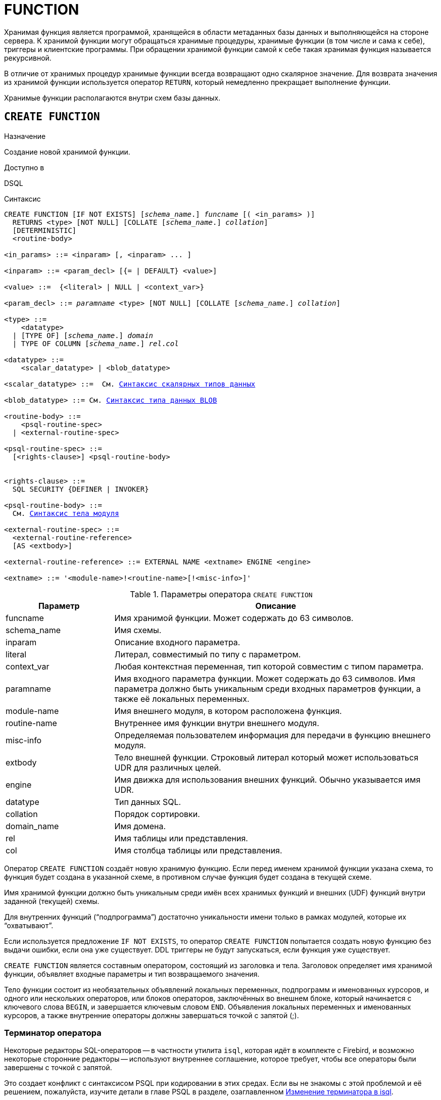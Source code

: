 [[fblangref-ddl-function]]
= FUNCTION

Хранимая функция является программой, хранящейся в области метаданных базы данных и выполняющейся на стороне сервера.
К хранимой функции могут обращаться хранимые процедуры, хранимые функции (в том числе и сама к себе), триггеры и клиентские программы. При обращении хранимой функции самой к себе такая хранимая функция называется рекурсивной.

В отличие от хранимых процедур хранимые функции всегда возвращают одно скалярное значение. Для возврата значения из хранимой функции используется оператор `RETURN`, который немедленно прекращает выполнение функции.

Хранимые функции располагаются внутри схем базы данных.

[[fblangref-ddl-function-create]]
== `CREATE FUNCTION`

.Назначение
Создание новой хранимой функции.
(((CREATE FUNCTION)))

.Доступно в
DSQL

[[fblangref-ddl-func-create-syntax]]
.Синтаксис
[listing,subs="+quotes,macros"]
----
CREATE FUNCTION [IF NOT EXISTS] [_schema_name_.] _funcname_ [( <in_params> )]
  RETURNS <type> [NOT NULL] [COLLATE [_schema_name_.] _collation_]
  [DETERMINISTIC]
  <routine-body>

<in_params> ::= <inparam> [, <inparam> ... ]

<inparam> ::= <param_decl> [{= | DEFAULT} <value>]

<value> ::=  {<literal> | NULL | <context_var>}

<param_decl> ::= _paramname_ <type> [NOT NULL] [COLLATE [_schema_name_.] _collation_]

<type> ::=
    <datatype>
  | [TYPE OF] [_schema_name_.] _domain_
  | TYPE OF COLUMN [_schema_name_.] _rel_._col_

<datatype> ::=
    <scalar_datatype> | <blob_datatype>

<scalar_datatype> ::=  См. <<fblangref-datatypes-syntax-scalar,Синтаксис скалярных типов данных>>

<blob_datatype> ::= См. <<fblangref-datatypes-syntax-blob,Синтаксис типа данных BLOB>>

<routine-body> ::=
    <psql-routine-spec>
  | <external-routine-spec>

<psql-routine-spec> ::=
  [<rights-clause>] <psql-routine-body>


<rights-clause> ::=
  SQL SECURITY {DEFINER | INVOKER}

<psql-routine-body> ::=
  См. <<fblangref-psql-elements-body-syntax,Синтаксис тела модуля>>

<external-routine-spec> ::=
  <external-routine-reference>
  [AS <extbody>]

<external-routine-reference> ::= EXTERNAL NAME <extname> ENGINE <engine>

<extname> ::= '<module-name>!<routine-name>[!<misc-info>]'
----

[[fblangref-ddl-tbl-createfunc]]
.Параметры оператора `CREATE FUNCTION`
[cols="<1,<3", options="header",stripes="none"]
|===
^| Параметр
^| Описание

|funcname
|Имя хранимой функции.
Может содержать до 63 символов.

|schema_name
|Имя схемы.

|inparam
|Описание входного параметра.

|literal
|Литерал, совместимый по типу с параметром.

|context_var
|Любая контекстная переменная, тип которой совместим с типом параметра.

|paramname
|Имя входного параметра функции.
Может содержать до 63 символов.
Имя параметра должно быть уникальным среди входных параметров функции, а также её локальных переменных.

|module-name
|Имя внешнего модуля, в котором расположена функция.

|routine-name
|Внутреннее имя функции внутри внешнего модуля.

|misc-info
|Определяемая пользователем информация для передачи в функцию внешнего модуля.

|extbody
|Тело внешней функции. Строковый литерал который может
использоваться UDR для различных целей.

|engine
|Имя движка для использования внешних функций.
Обычно указывается имя UDR.

|datatype
|Тип данных SQL.

|collation
|Порядок сортировки.

|domain_name
|Имя домена.

|rel
|Имя таблицы или представления.

|col
|Имя столбца таблицы или представления.
|===

Оператор `CREATE FUNCTION` создаёт новую хранимую функцию. Если перед именем хранимой функции указана схема, то функция будет создана в указанной схеме, в противном случае функция будет создана в текущей схеме.

Имя хранимой функции должно быть уникальным среди имён всех хранимых функций и внешних (UDF) функций внутри заданной (текущей) схемы.

Для внутренних функций ("`подпрограмма`") достаточно уникальности имени только в рамках модулей, которые их "`охватывают`".

Если используется предложение `IF NOT EXISTS`, то оператор `CREATE FUNCTION` попытается создать новую функцию без выдачи ошибки, если она уже существует. DDL триггеры не будут запускаться, если функция уже существует.

`CREATE FUNCTION` является составным оператором, состоящий из заголовка и тела. Заголовок определяет имя хранимой функции, объявляет входные параметры и тип возвращаемого значения.

Тело функции состоит из необязательных объявлений локальных переменных, подпрограмм и именованных курсоров, и одного или нескольких операторов, или блоков операторов, заключённых во внешнем блоке, который начинается с ключевого слова `BEGIN`, и завершается ключевым словом `END`. Объявления локальных переменных и именованных курсоров, а также внутренние операторы должны завершаться точкой с запятой (;).

[[fblangref-ddl-function-term]]
=== Терминатор оператора

Некоторые редакторы SQL-операторов -- в частности утилита `isql`, которая идёт в комплекте с Firebird, и возможно некоторые сторонние редакторы -- используют внутреннее соглашение, которое требует, чтобы все операторы были завершены с точкой с запятой.

Это создает конфликт с синтаксисом PSQL при кодировании в этих средах. Если вы не знакомы с этой проблемой и её решением, пожалуйста, изучите детали в главе PSQL в разделе, озаглавленном
<<fblangref-psql-setterm,Изменение терминатора в isql>>.

[[fblangref-ddl-function-create-params]]
=== Входные параметры

Входные параметры заключаются в скобки после имени хранимой функции. Они передаются в функцию по значению, то есть любые изменения входных параметров внутри функции никак не повлияет на значения этих параметров в вызывающей программе.

У каждого параметра указывается тип данных. Кроме того, для параметра можно указать ограничение `NOT NULL`, тем самым запретив передавать в него значение `NULL`.

Для параметра строкового типа существует возможность задать порядок сортировки с помощью предложения `COLLATE`.

Входные параметры могут иметь значение по умолчанию. Параметры, для которых заданы значения по умолчанию, должны располагаться в конце списка параметров.

[[fblangref-ddl-function-create-domain]]
=== Использование доменов при объявлении параметров

В качестве типа параметра можно указать имя домена. В этом случае параметр будет наследовать все характеристики домена.

Если перед названием домена дополнительно используется предложение `TYPE OF`, то используется только тип данных домена -- не проверяется (не используется) его ограничение (если оно есть в домене) на `NOT NULL`, `CHECK` ограничения и/или значения по умолчанию. Если домен текстового типа, то всегда используется его набор символов и порядок сортировки.

[[fblangref-ddl-function-create-typeofcolumn]]
=== Использование типа столбца при объявлении параметров

Входные и выходные параметры можно объявлять, используя тип данных столбцов существующих таблиц и представлений. Для этого используется предложение `TYPE OF COLUMN`, после которого указывается имя таблицы или представления и через точку имя столбца.

При использовании `TYPE OF COLUMN` наследуется только тип данных, а в случае строковых типов ещё и набор символов, и порядок сортировки. Ограничения и значения по умолчанию столбца никогда не используются.

[[fblangref-ddl-function-create-return]]
=== Возвращаемое значение

Предложение `RETURNS` задаёт тип возвращаемого значения хранимой функции. Если функция возвращает значение строкового типа, то существует возможность задать порядок сортировки с помощью предложения `COLLATE`. В качестве типа выходного значения можно указать имя домена, ссылку на его тип (с помощью предложения `TYPE OF`) или ссылку на тип столбца таблицы (с помощью предложения `TYPE OF COLUMN`).

[[fblangref-ddl-function-create_deterministic]]
=== Детерминированные функции

(((CREATE FUNCTION, DETERMINISTIC)))
Необязательное предложение `DETERMINISTIC` указывает, что функция детерминированная. Детерминированные функции каждый раз возвращают один и тот же результат, если предоставлять им один и тот же набор входных значений. Недетерминированные функции могут возвращать каждый раз разные результаты, даже если предоставлять им один и тот же набор входных значений.
Если для функции указано, что она является детерминированной, то такая функция не вычисляется заново, если она уже была вычислена однажды с данным набором входных аргументов, а берет свои значения из кэша метаданных (если они там есть).

[NOTE]
====
На самом деле в текущей версии Firebird, не существует кэша хранимых функций с маппингом входных аргументов на выходные значения.

Указание инструкции `DETERMINISTIC` на самом деле нечто вроде "`обещания`", что код функции будет возвращать одно и то же. В данный момент детерминистическая функция считается инвариантом и работает по тем же принципам, что и другие инварианты. То есть вычисляется и кэшируется на уровне текущего выполнения данного запроса.

Это легко демонстрируется таким примером:

[source,sql]
----
CREATE FUNCTION FN_T
RETURNS DOUBLE PRECISION DETERMINISTIC
AS
BEGIN
  RETURN rand();
END

-- функция будет вычислена дважды и вернёт 2 разных значения
SELECT fn_t() FROM rdb$database
UNION ALL
SELECT fn_t() FROM rdb$database

-- функция будет вычислена единожды и вернёт 2 одинаковых значения
WITH t(n) AS (
  SELECT 1 FROM rdb$database
  UNION ALL
  SELECT 2 FROM rdb$database
)
SELECT n, fn_t() FROM t
----
====

[[fblangref-ddl-function-create-sql-security]]
=== Привилегии выполнения

(((CREATE FUNCTION, SQL SECURITY)))
Необязательное предложение `SQL SECURITY` позволяет задать с какими привилегиями выполняется хранимая функция. Если выбрана опция `INVOKER`, то хранимая функция выполняется с привилегиями вызывающего пользователя. Если выбрана опция `DEFINER`, то хранимая функция выполняется с привилегиями определяющего пользователя (владельца функции). Эти привилегии будут дополнены привилегиями выданные самой хранимой функции с помощью оператора `GRANT`. По умолчанию хранимая функция выполняется с привилегиями вызывающего пользователя.

[TIP]
====
Привилегии выполнения по умолчанию для вновь создаваемых объектов метаданных можно изменить с помощью оператора

[listing]
----
ALTER DATABASE SET DEFAULT SQL SECURITY {DEFINER | INVOKER}
----
====

[[fblangref-ddl-function-create-body]]
=== Тело хранимой функции

После ключевого слова `AS` следует тело хранимой функции.

[[fblangref-ddl-function-create-declare]]
==== Объявление локальных переменных, курсоров и подпрограмм

В необязательной секции <declarations> описаны локальные переменные функции, именованные курсоры и подпрограммы (подпроцедуры и подфункции). Локальные переменные подчиняются тем же правилам, что и входные параметры функции в отношении спецификации типа данных. Подробности вы можете посмотреть в главе "`Процедурный язык PSQL`"
в разделах <<fblangref-psql-statements-declare-var,DECLARE VARIABLE>> и
<<fblangref-psql-statements-declare-cursor,DECLARE CURSOR>>,
<<fblangref-psql-statements-declare-procedure,DECLARE PROCEDURE>>,
<<fblangref-psql-statements-declare-function,DECLARE FUNCTION>>.

После необязательной секции деклараций обязательно следует составной оператор. Составной оператор состоит из одного или нескольких PSQL операторов, заключенных между ключевыми словами `BEGIN` и `END`. Составной оператор может содержать один или несколько других составных операторов. Вложенность ограничена 512 уровнями. Любой из `BEGIN ... END` блоков может быть пустым, в том числе и главный блок.

[[fblangref-ddl-function-create_external]]
=== Внешние функции

Хранимая функция может быть расположена во внешнем модуле. В этом случае вместо тела функции указывается место расположения функции во внешнем модуле с помощью предложения `EXTERNAL NAME`. Аргументом этого предложения является строка, в которой через разделитель указано имя внешнего модуля, имя функции внутри модуля и определённая пользователем информация. В предложении `ENGINE` указывается имя движка для обработки подключения внешних модулей. В Firebird для работы с внешними модулями используется движок UDR. После ключевого слова `AS` может быть указан строковый литерал -- "тело" внешней функции, оно может быть использовано внешним модулем для различных целей.

[WARNING]
====
Не следует путать внешние функции, объявленные как `DECLARE EXTERNAL FUNCTION`, так же известные как UDF, с функциями расположенными во внешних модулях объявленных как `CREATE FUNCTION ... EXTERNAL NAME`, называемых UDR (User Defined Routine). Первые являются унаследованными (Legacy) из предыдущих версий Firebird. Их возможности существенно уступают возможностям нового типа внешних функций. В Firebird 4.0 UDF объявлены устаревшими.
====

[[fblangref-ddl-function-create-who]]
=== Кто может создать функцию?

Выполнить оператор `CREATE FUNCTION` могут:

* <<fblangref-security-administrators,Администраторы>>
* Владелец схемы в которой создаётся хранимая функция;
* Пользователи с привилегией `CREATE FUNCTION` для схемы в которой создаётся хранимая функция.

Пользователь, создавший хранимую функцию, становится её владельцем.

[[fblangref-ddl-function-create-examples]]
=== Примеры

.Создание хранимой функции
[example]
====
[source,sql]
----
CREATE FUNCTION ADD_INT(A INT, B INT DEFAULT 0)
RETURNS INT
AS
BEGIN
  RETURN A+B;
END
----

Вызов в запросе:
[source,sql]
----
SELECT ADD_INT(2, 3) AS R FROM RDB$DATABASE
----

Вызов внутри PSQL кода, второй необязательный параметр не указан:
[source,sql]
----
MY_VAR = ADD_INT(A);
----
====

.Создание хранимой функции, если её не существует
[example]
====
[source,sql]
----
CREATE FUNCTION IF NOT EXISTS ADD_INT(A INT, B INT DEFAULT 0)
RETURNS INT
AS
BEGIN
  RETURN A+B;
END
----
====

.Создание детерминистической хранимой функции
[example]
====
[source,sql]
----

CREATE FUNCTION FN_E()
RETURNS DOUBLE PRECISION DETERMINISTIC
AS
BEGIN
  RETURN EXP(1);
END
----
====

.Создание хранимой функции с параметрами типа столбца таблицы
[example]
====
Функция, возвращающая имя мнемоники по имени столбца и значения мнемоники.

[source,sql]
----
CREATE FUNCTION GET_MNEMONIC (
    AFIELD_NAME TYPE OF COLUMN RDB$TYPES.RDB$FIELD_NAME,
    ATYPE TYPE OF COLUMN RDB$TYPES.RDB$TYPE)
RETURNS TYPE OF COLUMN RDB$TYPES.RDB$TYPE_NAME
AS
BEGIN
  RETURN (SELECT RDB$TYPE_NAME
          FROM RDB$TYPES
          WHERE RDB$FIELD_NAME = :AFIELD_NAME
            AND RDB$TYPE = :ATYPE);
END
----

То же самое, но хранимая функция будет выполняться с привилегиями определяющего пользователя (владельца функции).

[source,sql]
----
CREATE FUNCTION GET_MNEMONIC (
    AFIELD_NAME TYPE OF COLUMN RDB$TYPES.RDB$FIELD_NAME,
    ATYPE TYPE OF COLUMN RDB$TYPES.RDB$TYPE)
RETURNS TYPE OF COLUMN RDB$TYPES.RDB$TYPE_NAME
SQL SECURITY DEFINER
AS
BEGIN
  RETURN (SELECT RDB$TYPE_NAME
          FROM RDB$TYPES
          WHERE RDB$FIELD_NAME = :AFIELD_NAME
            AND RDB$TYPE = :ATYPE);
END
----
====

.Создание внешней хранимой функции
[example]
====
Создание функции находящейся во внешнем модуле (UDR). Реализация функции расположена во внешнем модуле `udrcpp_example`. Имя функции внутри модуля -- `wait_event`.

[source,sql]
----
CREATE FUNCTION wait_event (
   event_name varchar(63) CHARACTER SET ascii
) RETURNS INTEGER
EXTERNAL NAME 'udrcpp_example!wait_event'
ENGINE udr
----
====

.Создание хранимой функции содержащую подфункцию
[example]
====
Создание функции для перевода числа в шестнадцатеричный формат.

[source,sql]
----
CREATE FUNCTION INT_TO_HEX (
    ANumber BIGINT,
    AByte_Per_Number SMALLINT = 8)
RETURNS CHAR(66)
AS
DECLARE VARIABLE xMod SMALLINT;
DECLARE VARIABLE xResult VARCHAR(64);
DECLARE FUNCTION TO_HEX(ANum SMALLINT) RETURNS CHAR
AS
BEGIN
  RETURN CASE ANum
           WHEN 0 THEN '0'
           WHEN 1 THEN '1'
           WHEN 2 THEN '2'
           WHEN 3 THEN '3'
           WHEN 4 THEN '4'
           WHEN 5 THEN '5'
           WHEN 6 THEN '6'
           WHEN 7 THEN '7'
           WHEN 8 THEN '8'
           WHEN 9 THEN '9'
           WHEN 10 THEN 'A'
           WHEN 11 THEN 'B'
           WHEN 12 THEN 'C'
           WHEN 13 THEN 'D'
           WHEN 14 THEN 'E'
           WHEN 15 THEN 'F'
           ELSE NULL
         END;
END
BEGIN
  xMod = MOD(ANumber, 16);
  ANumber = ANumber / 16;
  xResult = TO_HEX(xMod);
  WHILE (ANUMBER > 0) DO
  BEGIN
    xMod = MOD(ANumber, 16);
    ANumber = ANumber / 16;
    xResult = TO_HEX(xMod) || xResult;
  END
  RETURN '0x' || LPAD(xResult, AByte_Per_Number * 2, '0');
END
----
====

.См. также:
<<fblangref-ddl-function-createoralter,CREATE OR ALTER FUNCTION>>,
<<fblangref-ddl-function-alter,ALTER FUNCTION>>,
<<fblangref-ddl-function-recreate,RECREATE FUNCTION>>,
<<fblangref-ddl-function-drop,DROP FUNCTION>>.

[[fblangref-ddl-function-alter]]
== `ALTER FUNCTION`

.Назначение
Изменение существующей хранимой функции.
(((ALTER FUNCTION)))

.Доступно в
DSQL

.Синтаксис
[listing,subs="+quotes,macros"]
----
ALTER FUNCTION [_schema_name_.] _funcname_ [( <in_params> )]
RETURNS <type> [COLLATE [_schema_name_.] _collation_]
[DETERMINISTIC]
<routine-body>

Подробнее см. <<fblangref-ddl-func-create-syntax,CREATE FUNCTION>>.
----

Оператор `ALTER FUNCTION` позволяет изменять состав и характеристики входных параметров, типа выходного значения, локальных переменных, именованных курсоров, подпрограмм и тело хранимой функции. Для внешних функций (UDR) вы можете изменить точку входа и имя движка. Внешние функции, объявленные как `DECLARE EXTERNAL FUNCTION`, так же известные как UDF, невозможно преобразовать в PSQL функции и наоборот. После выполнения существующие привилегии и зависимости сохраняются. Если указано только имя функции, то её поиск происходит в текущей схеме.

[NOTE]
====
Будьте осторожны при изменении количества и типов входных параметров хранимых функций. Существующий код приложения может стать неработоспособным из-за того, что формат вызова функции несовместим с новым описанием параметров. Кроме того, PSQL модули, использующие изменённую хранимую функцию, могут стать некорректными. Информация о том, как это обнаружить, находится в приложении <<fblangref-appx-supp-rdb-validblr,Поле RDB$VALID_BLR>>.
====

[WARNING]
====
Если у вас уже есть внешняя функция в Legacy стиле (`DECLARE EXTERNAL FUNCTION`), то оператор `ALTER FUNCTION` изменит её на обычную функцию без всяких предупреждений. Это было сделано умышлено для облегчения миграции на новый стиль написания внешних функций известных как UDR.
====

[[fblangref-ddl-function-alter-who]]
=== Кто может изменить функцию?

Выполнить оператор `ALTER FUNCTION` могут:

* <<fblangref-security-administrators,Администраторы>>
* Владелец хранимой функции;
* Владелец схемы в которой расположена хранимая функция;
* Пользователи с привилегией `ALTER ANY FUNCTION` для схемы в которой расположена хранимая функция.

[[fblangref-ddl-function-alter-examples]]
=== Примеры

.Изменение хранимой функции
[example]
====
[source,sql]
----
ALTER FUNCTION ADD_INT(A INT, B INT, C INT)
RETURNS INT
AS
BEGIN
  RETURN A+B+C;
END
----
====

.См. также:
<<fblangref-ddl-function-create,CREATE FUNCTION>>,
<<fblangref-ddl-function-createoralter,CREATE OR ALTER FUNCTION>>,
<<fblangref-ddl-function-drop,DROP FUNCTION>>.

[[fblangref-ddl-function-createoralter]]
== `CREATE OR ALTER FUNCTION`

.Назначение
Создание новой или изменение существующей хранимой функции.
(((CREATE OR ALTER FUNCTION)))

.Доступно в
DSQL

.Синтаксис
[listing,subs="+quotes,macros"]
----
CREATE OR ALTER FUNCTION [_schema_name_.] _funcname_ [( <in_params> )]
RETURNS <type> [COLLATE [_schema_name_.] _collation_]
[DETERMINISTIC]
<routine-body>

Подробнее см. <<fblangref-ddl-func-create-syntax,CREATE FUNCTION>>.
----

Оператор `CREATE OR ALTER FUNCTION` создаёт новую или изменяет существующую хранимую функцию. Если хранимая функция не существует, то она будет создана с использованием предложения `CREATE FUNCTION`. Если она уже существует, то она будет изменена и перекомпилирована, при этом существующие привилегии и зависимости сохраняются.

Хранимая функция создаётся или изменяется относительно указанной схемы. Если указано только имя хранимой функции, то её создание или изменение происходит в текущей схеме.

[WARNING]
====
Если у вас уже есть внешняя функция в Legacy стиле (`DECLARE EXTERNAL FUNCTION`), то оператор `CREATE OR ALTER FUNCTION` изменит её на обычную функцию без всяких предупреждений. Это было сделано умышлено для облегчения миграции на новый стиль написания внешних функций известных как UDR.
====

[[fblangref-ddl-function-createoralter-examples]]
=== Примеры

.Создание новой или изменение существующей хранимой функции
[example]
====
[source,sql]
----
CREATE OR ALTER FUNCTION ADD_INT(A INT, B INT DEFAULT 0)
RETURNS INT
AS
BEGIN
  RETURN A+B;
END
----
====

.См. также:
<<fblangref-ddl-function-create,CREATE FUNCTION>>, <<fblangref-ddl-function-alter,ALTER FUNCTION>>.

[[fblangref-ddl-function-drop]]
== `DROP FUNCTION`

.Назначение
Удаление хранимой функции.
(((DROP FUNCTION)))

.Доступно в
DSQL

.Синтаксис

[listing,subs="+quotes"]
----
DROP FUNCTION [IF EXISTS] [_schema_name_.] _funcname_
----


.Параметры оператора `DROP FUNCTION`
[cols="<1,<3", options="header",stripes="none"]
|===
^| Параметр
^| Описание

|funcname
|Имя хранимой функции.

|schema_name
|Имя схемы.
|===

Оператор `DROP FUNCTION` удаляет существующую хранимую функцию. Если от хранимой функции существуют зависимости, то при попытке удаления такой функции будет выдана соответствующая ошибка. Если указано только имя хранимой функции, то её поиск происходит в текущей схеме.

Если используется предложение `IF EXISTS`, то оператор `DROP FUNCTION` попытается удалить функцию без выдачи ошибки, если её не существует. DDL триггеры не будут запускаться, если функция не существует.

[[fblangref-ddl-function-drop-who]]
=== Кто может удалить функцию?

Выполнить оператор `DROP FUNCTION` могут:

* <<fblangref-security-administrators,Администраторы>>
* Владелец хранимой функции;
* Владелец схемы в которой расположена хранимая функция;
* Пользователи с привилегией `DROP ANY FUNCTION` для схемы в которой расположена хранимая функция.

[[fblangref-ddl-function-drop-examples]]
=== Примеры

.Удаление хранимой функции
[example]
====
[source,sql]
----
DROP FUNCTION ADD_INT;
----
====

.Удаление хранимой функции, если она существует
[example]
====
[source,sql]
----
DROP FUNCTION IF EXISTS ADD_INT;
----
====

.См. также:
<<fblangref-ddl-function-create,CREATE FUNCTION>>.

[[fblangref-ddl-function-recreate]]
== `RECREATE FUNCTION`

.Назначение
Создание новой или пересоздание существующей хранимой функции.
(((RECREATE FUNCTION)))

.Доступно в
DSQL

.Синтаксис
[listing,subs="+quotes,macros"]
----
RECREATE FUNCTION [_schema_name_.] _funcname_ [( <in_params> )]
RETURNS <type> [COLLATE _collation_]
[DETERMINISTIC]
<routine-body>

Подробнее см. <<fblangref-ddl-func-create-syntax,CREATE FUNCTION>>
----

Оператор `RECREATE FUNCTION` создаёт новую или пересоздаёт существующую хранимую функцию. Если функция с таким именем уже существует в указанной (текущей) схеме, то оператор попытается удалить её и создать новую функцию. Операция закончится неудачей при подтверждении транзакции, если функция имеет зависимости.

Хранимая функция создаётся или пересоздаётся относительно указанной схемы. Если указано только имя хранимой функции, то её создание или пересоздание происходит в текущей схеме.

[NOTE]
====
Имейте в виду, что ошибки зависимостей не обнаруживаются до фазы подтверждения транзакции.
====

После пересоздания функции привилегии на выполнение хранимой функции и привилегии самой хранимой функции не сохраняются.

[[fblangref-ddl-function-recreate_examples]]
=== Примеры

.Создание или пересоздание хранимой функции
[example]
====
[source,sql]
----

RECREATE FUNCTION ADD_INT(A INT, B INT DEFAULT 0)
RETURNS INT
AS
BEGIN
  RETURN A+B;
END
----
====

.См. также:
<<fblangref-ddl-function-create,CREATE FUNCTION>>, <<fblangref-ddl-function-drop,DROP FUNCTION>>.


